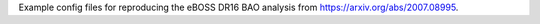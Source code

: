 Example config files for reproducing the eBOSS DR16 BAO analysis from https://arxiv.org/abs/2007.08995.
